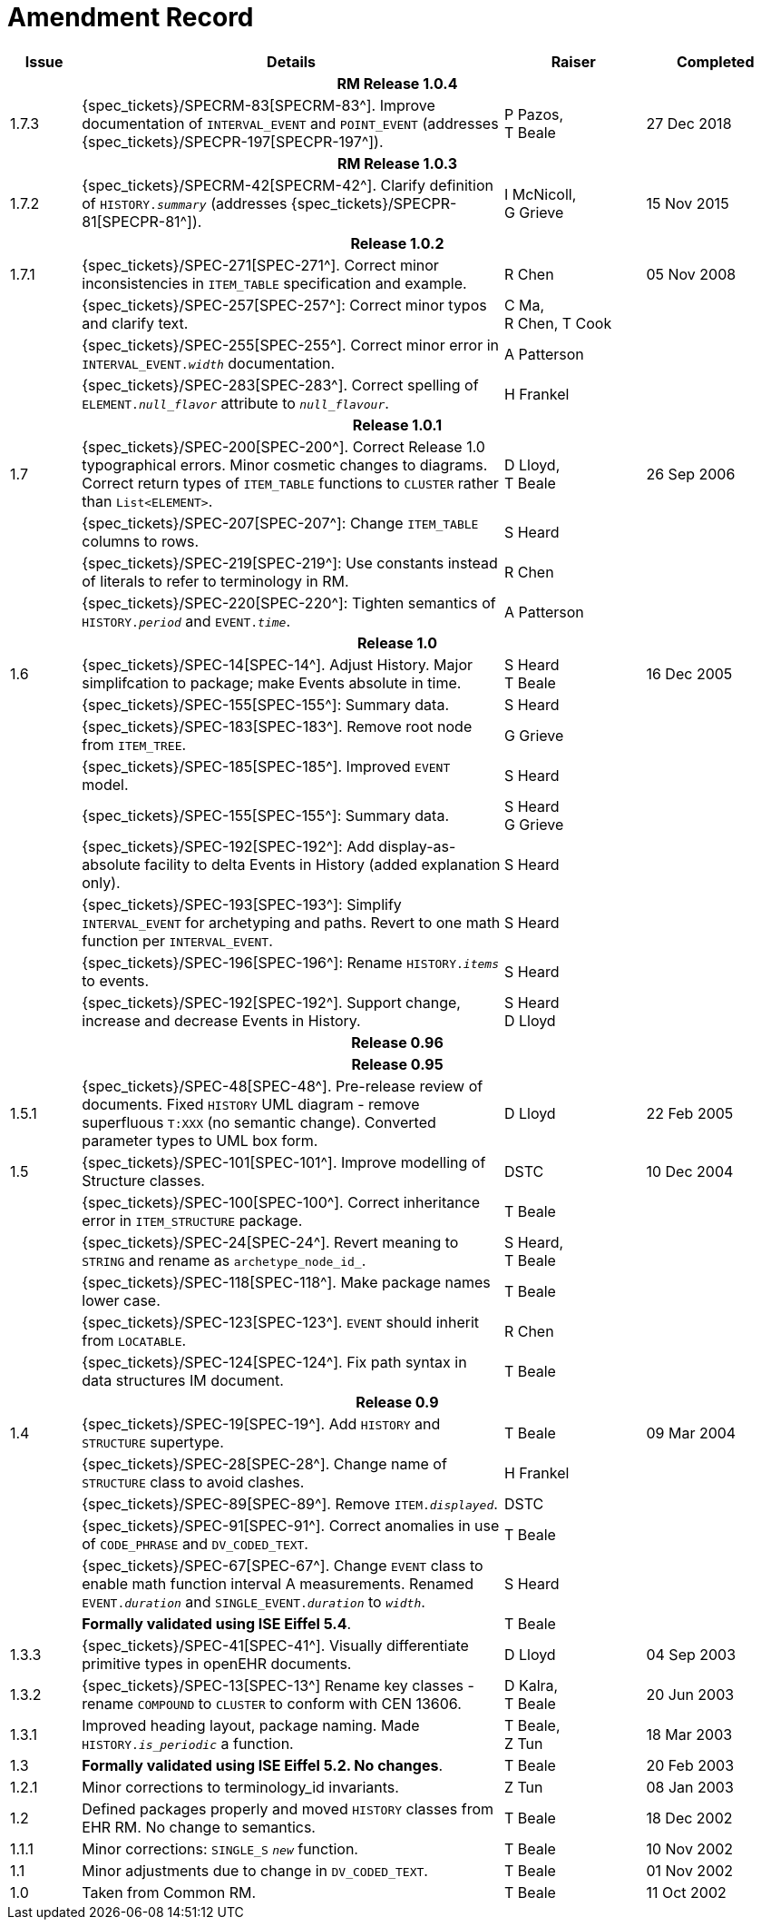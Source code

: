 = Amendment Record

[cols="1,6,2,2", options="header"]
|===
|Issue|Details|Raiser|Completed

4+^h|*RM Release 1.0.4*

|[[latest_issue]]1.7.3
|{spec_tickets}/SPECRM-83[SPECRM-83^]. Improve documentation of `INTERVAL_EVENT` and `POINT_EVENT` (addresses {spec_tickets}/SPECPR-197[SPECPR-197^]).
|P Pazos, +
 T Beale
|[[latest_issue_date]]27 Dec 2018

4+^h|*RM Release 1.0.3*

|1.7.2
|{spec_tickets}/SPECRM-42[SPECRM-42^]. Clarify definition of `HISTORY._summary_` (addresses {spec_tickets}/SPECPR-81[SPECPR-81^]).
|I McNicoll, +
 G Grieve
|15 Nov 2015

4+^h|*Release 1.0.2*

|1.7.1
|{spec_tickets}/SPEC-271[SPEC-271^]. Correct minor inconsistencies in `ITEM_TABLE` specification and example.
|R Chen
|05 Nov 2008

|
|{spec_tickets}/SPEC-257[SPEC-257^]: Correct minor typos and clarify text.
|C Ma, +
 R Chen,
 T Cook
|

|
|{spec_tickets}/SPEC-255[SPEC-255^]. Correct minor error in `INTERVAL_EVENT._width_` documentation.
|A Patterson
|

|
|{spec_tickets}/SPEC-283[SPEC-283^]. Correct spelling of `ELEMENT._null_flavor_` attribute to `_null_flavour_`.
|H Frankel
|

4+^h|*Release 1.0.1*

|1.7 
|{spec_tickets}/SPEC-200[SPEC-200^]. Correct Release 1.0 typographical errors. Minor cosmetic changes to diagrams. Correct return types of `ITEM_TABLE` functions to `CLUSTER` rather than `List<ELEMENT>`.
|D Lloyd, +
 T Beale
|26 Sep 2006

|
|{spec_tickets}/SPEC-207[SPEC-207^]: Change `ITEM_TABLE` columns to rows.
|S Heard
|

|
|{spec_tickets}/SPEC-219[SPEC-219^]: Use constants instead of literals to refer to terminology in RM.
|R Chen
|

|
|{spec_tickets}/SPEC-220[SPEC-220^]: Tighten semantics of `HISTORY._period_` and `EVENT._time_`.
|A Patterson
|

4+^h|*Release 1.0*

|1.6
|{spec_tickets}/SPEC-14[SPEC-14^]. Adjust History. Major simplifcation to package; make Events absolute in time.
|S Heard +
 T Beale
|16 Dec 2005

|
|{spec_tickets}/SPEC-155[SPEC-155^]: Summary data.
|S Heard
|

|
|{spec_tickets}/SPEC-183[SPEC-183^]. Remove root node from `ITEM_TREE`.
|G Grieve
|

|
|{spec_tickets}/SPEC-185[SPEC-185^]. Improved `EVENT` model.
|S Heard
|

|
|{spec_tickets}/SPEC-155[SPEC-155^]: Summary data.
|S Heard +
 G Grieve
|

|
|{spec_tickets}/SPEC-192[SPEC-192^]: Add display-as-absolute facility to delta Events in History (added explanation only).
|S Heard
|

|
|{spec_tickets}/SPEC-193[SPEC-193^]: Simplify `INTERVAL_EVENT` for archetyping and paths. Revert to one math function per `INTERVAL_EVENT`.
|S Heard
|

|
|{spec_tickets}/SPEC-196[SPEC-196^]: Rename `HISTORY._items_` to events.
|S Heard
|

|
|{spec_tickets}/SPEC-192[SPEC-192^]. Support change, increase and decrease Events in History.
|S Heard +
 D Lloyd
|

4+^h|*Release 0.96*

4+^h|*Release 0.95*

|1.5.1 
|{spec_tickets}/SPEC-48[SPEC-48^]. Pre-release review of documents. Fixed `HISTORY` UML diagram - remove superfluous `T:XXX` (no semantic change). Converted parameter types to UML box form.
|D Lloyd 
|22 Feb 2005

|1.5 
|{spec_tickets}/SPEC-101[SPEC-101^]. Improve modelling of Structure classes.
|DSTC
|10 Dec 2004

|
|{spec_tickets}/SPEC-100[SPEC-100^]. Correct inheritance error in `ITEM_STRUCTURE` package.
|T Beale
|

|
|{spec_tickets}/SPEC-24[SPEC-24^]. Revert meaning to `STRING` and rename as `archetype_node_id_`.
|S Heard, +
 T Beale
|

|
|{spec_tickets}/SPEC-118[SPEC-118^]. Make package names lower case.
|T Beale
|

|
|{spec_tickets}/SPEC-123[SPEC-123^]. `EVENT` should inherit from `LOCATABLE`.
|R Chen
|

|
|{spec_tickets}/SPEC-124[SPEC-124^]. Fix path syntax in data structures IM document.
|T Beale
|

4+^h|*Release 0.9*

|1.4 
|{spec_tickets}/SPEC-19[SPEC-19^]. Add `HISTORY` and `STRUCTURE` supertype.
|T Beale
|09 Mar 2004

|
|{spec_tickets}/SPEC-28[SPEC-28^]. Change name of `STRUCTURE` class to avoid clashes.
|H Frankel
|

|
|{spec_tickets}/SPEC-89[SPEC-89^]. Remove `ITEM._displayed_`.
|DSTC
|

|
|{spec_tickets}/SPEC-91[SPEC-91^]. Correct anomalies in use of `CODE_PHRASE` and `DV_CODED_TEXT`.
|T Beale
|

|
|{spec_tickets}/SPEC-67[SPEC-67^]. Change `EVENT` class to enable math function interval A measurements. Renamed `EVENT._duration_` and `SINGLE_EVENT._duration_` to `_width_`.
|S Heard
|

|
|*Formally validated using ISE Eiffel 5.4*.
|T Beale
|

|1.3.3 
|{spec_tickets}/SPEC-41[SPEC-41^]. Visually differentiate primitive types in openEHR documents.
|D Lloyd 
|04 Sep 2003

|1.3.2 
|{spec_tickets}/SPEC-13[SPEC-13^] Rename key classes - rename `COMPOUND` to `CLUSTER` to conform with CEN 13606.
|D Kalra, +
 T Beale
|20 Jun 2003

|1.3.1 
|Improved heading layout, package naming. Made `HISTORY._is_periodic_` a function.
|T Beale, +
 Z Tun
|18 Mar 2003

|1.3 
|*Formally validated using ISE Eiffel 5.2. No changes*. 
|T Beale 
|20 Feb 2003

|1.2.1 
|Minor corrections to terminology_id invariants. 
|Z Tun 
|08 Jan 2003

|1.2 
|Defined packages properly and moved `HISTORY` classes from EHR RM. No change to semantics.
|T Beale 
|18 Dec 2002

|1.1.1 
|Minor corrections: `SINGLE_S` `_new_` function. 
|T Beale 
|10 Nov 2002

|1.1 
|Minor adjustments due to change in `DV_CODED_TEXT`. 
|T Beale 
|01 Nov 2002

|1.0 
|Taken from Common RM. 
|T Beale 
|11 Oct 2002

|===
